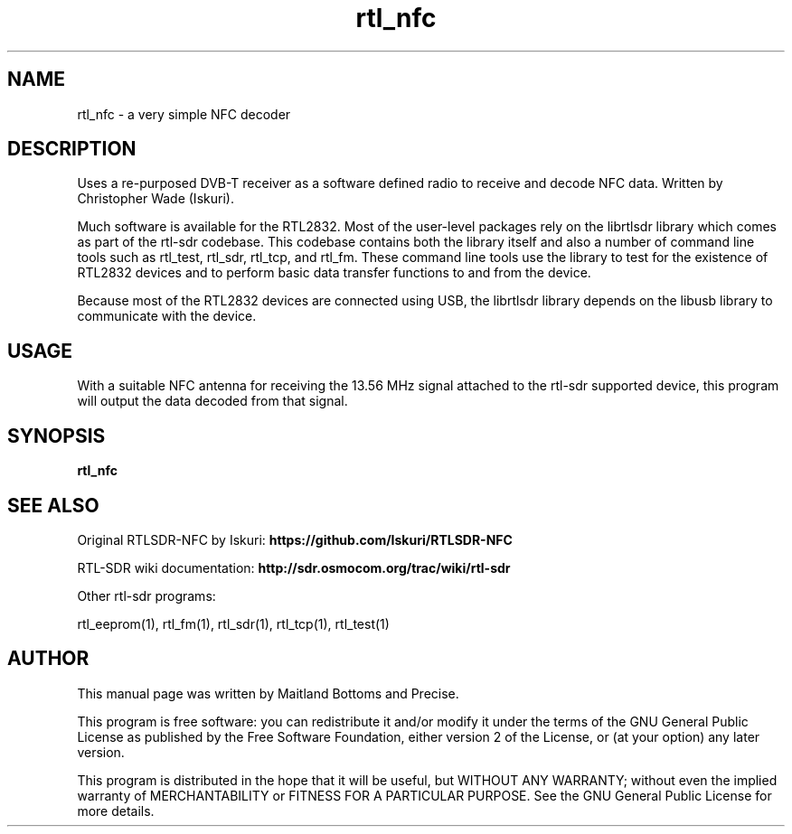 .TH "rtl_nfc" 1 "2023.2.0" RTL-SDR "User Commands"
.SH NAME
rtl_nfc \- a very simple NFC decoder
.SH DESCRIPTION
Uses a re-purposed DVB-T receiver as a software defined
radio to receive and decode NFC data. Written by Christopher Wade (Iskuri).
.LP
Much software is available for the RTL2832. Most of the user-level
packages rely on the librtlsdr library which comes as part of the
rtl-sdr codebase. This codebase contains both the library itself and
also a number of command line tools such as rtl_test, rtl_sdr,
rtl_tcp, and rtl_fm. These command line tools use the library to test
for the existence of RTL2832 devices and to perform basic data
transfer functions to and from the device.
.LP
Because most of the RTL2832 devices are connected using USB, the
librtlsdr library depends on the libusb library to communicate with
the device.
.SH USAGE
With a suitable NFC antenna for receiving the 13.56 MHz signal attached
to the rtl-sdr supported device, this program will output the
data decoded from that signal.
.SH SYNOPSIS
.B  rtl_nfc
.SH SEE ALSO
Original RTLSDR-NFC by Iskuri:
.B https://github.com/Iskuri/RTLSDR-NFC
.LP
RTL-SDR wiki documentation:
.B http://sdr.osmocom.org/trac/wiki/rtl-sdr
.LP
Other rtl-sdr programs:
.sp
rtl_eeprom(1), rtl_fm(1), rtl_sdr(1), rtl_tcp(1), rtl_test(1)
.SH AUTHOR
This manual page was written by Maitland Bottoms and Precise.
.LP
This program is free software: you can redistribute it and/or modify
it under the terms of the GNU General Public License as published by
the Free Software Foundation, either version 2 of the License, or
(at your option) any later version.
.LP
This program is distributed in the hope that it will be useful,
but WITHOUT ANY WARRANTY; without even the implied warranty of
MERCHANTABILITY or FITNESS FOR A PARTICULAR PURPOSE.  See the
GNU General Public License for more details.
